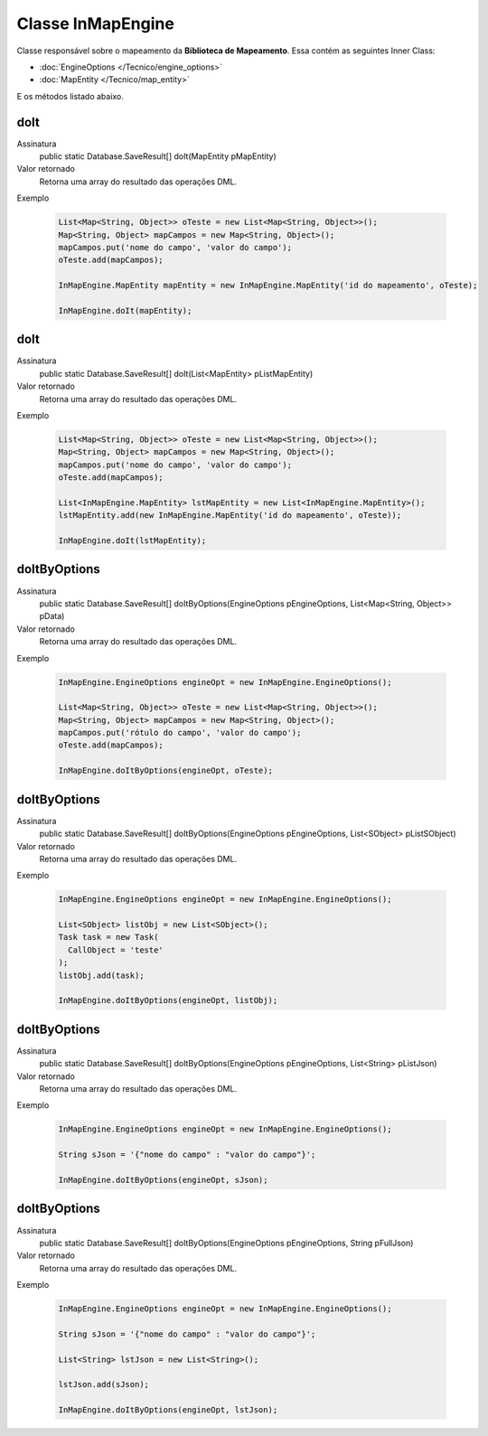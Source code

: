 Classe InMapEngine
==================


Classe responsável sobre o mapeamento da **Biblioteca de Mapeamento**. 
Essa contém as seguintes Inner Class:

* :doc:`EngineOptions </Tecnico/engine_options>`
* :doc:`MapEntity </Tecnico/map_entity>`

E os métodos listado abaixo.

doIt
----

Assinatura
    public static Database.SaveResult[] doIt(MapEntity pMapEntity)  

Valor retornado
  	Retorna uma array do resultado das operações DML.

Exemplo

   .. code-block:: apex

      List<Map<String, Object>> oTeste = new List<Map<String, Object>>();
      Map<String, Object> mapCampos = new Map<String, Object>();
      mapCampos.put('nome do campo', 'valor do campo');
      oTeste.add(mapCampos);

      InMapEngine.MapEntity mapEntity = new InMapEngine.MapEntity('id do mapeamento', oTeste);

      InMapEngine.doIt(mapEntity);


doIt
----

Assinatura
    public static Database.SaveResult[] doIt(List<MapEntity> pListMapEntity) 

Valor retornado
  	Retorna uma array do resultado das operações DML.

Exemplo

   .. code-block:: apex

      List<Map<String, Object>> oTeste = new List<Map<String, Object>>();
      Map<String, Object> mapCampos = new Map<String, Object>();
      mapCampos.put('nome do campo', 'valor do campo');
      oTeste.add(mapCampos);
      
      List<InMapEngine.MapEntity> lstMapEntity = new List<InMapEngine.MapEntity>();
      lstMapEntity.add(new InMapEngine.MapEntity('id do mapeamento', oTeste));

      InMapEngine.doIt(lstMapEntity);


doItByOptions
-------------

Assinatura
    public static Database.SaveResult[] doItByOptions(EngineOptions pEngineOptions, List<Map<String, Object>> pData)

Valor retornado
  	Retorna uma array do resultado das operações DML.

Exemplo

	.. code-block:: apex

	    InMapEngine.EngineOptions engineOpt = new InMapEngine.EngineOptions();

	    List<Map<String, Object>> oTeste = new List<Map<String, Object>>();
	    Map<String, Object> mapCampos = new Map<String, Object>();
	    mapCampos.put('rótulo do campo', 'valor do campo');
	    oTeste.add(mapCampos);
	      
	    InMapEngine.doItByOptions(engineOpt, oTeste);


doItByOptions
-------------

Assinatura
    public static Database.SaveResult[] doItByOptions(EngineOptions pEngineOptions, List<SObject> pListSObject)

Valor retornado
  	Retorna uma array do resultado das operações DML.

Exemplo

   .. code-block:: apex

   		InMapEngine.EngineOptions engineOpt = new InMapEngine.EngineOptions();

		List<SObject> listObj = new List<SObject>();
		Task task = new Task(
		  CallObject = 'teste'
		);
		listObj.add(task);

		InMapEngine.doItByOptions(engineOpt, listObj);


doItByOptions
-------------

Assinatura
    public static Database.SaveResult[] doItByOptions(EngineOptions pEngineOptions, List<String> pListJson)

Valor retornado
  	Retorna uma array do resultado das operações DML.

Exemplo

   .. code-block:: apex

      InMapEngine.EngineOptions engineOpt = new InMapEngine.EngineOptions();

      String sJson = '{"nome do campo" : "valor do campo"}';

      InMapEngine.doItByOptions(engineOpt, sJson);


doItByOptions
-------------

Assinatura
    public static Database.SaveResult[] doItByOptions(EngineOptions pEngineOptions, String pFullJson)

Valor retornado
  	Retorna uma array do resultado das operações DML.

Exemplo

   .. code-block:: apex

      InMapEngine.EngineOptions engineOpt = new InMapEngine.EngineOptions();

      String sJson = '{"nome do campo" : "valor do campo"}';

      List<String> lstJson = new List<String>();

      lstJson.add(sJson);

      InMapEngine.doItByOptions(engineOpt, lstJson);












